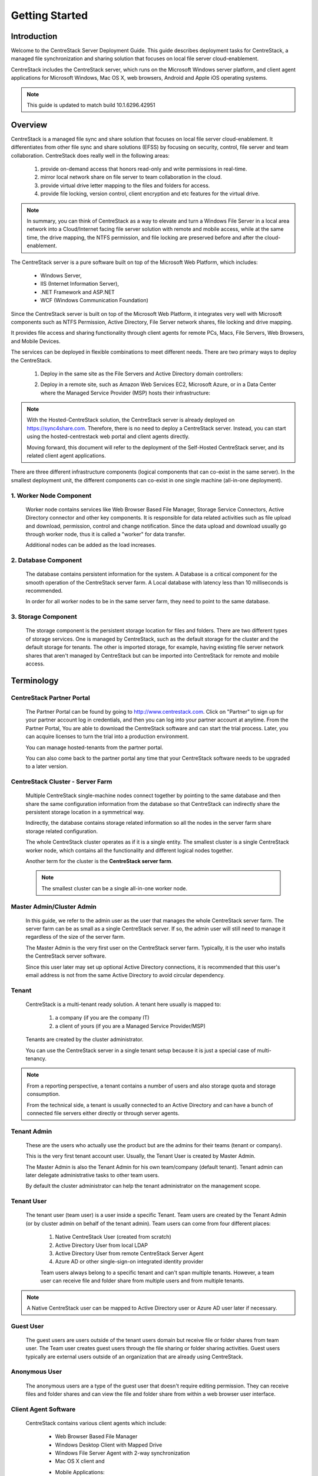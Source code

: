 ﻿.. CentreStack Deployment Guide documentation master file, created by
   sphinx-quickstart on Tue Jul 21 17:55:47 2015.
   You can adapt this file completely to your liking, but it should at least
   contain the root `toctree` directive.

==========================================
Getting Started
==========================================

Introduction
------------

Welcome to the CentreStack Server Deployment Guide. This guide describes
deployment tasks for CentreStack, a managed file synchronization
and sharing solution that focuses on local file server cloud-enablement.

CentreStack includes the CentreStack server, which runs on the Microsoft
Windows server platform, and client agent applications for Microsoft Windows, Mac OS X, web browsers, 
Android and Apple iOS operating systems.

.. note::

    This guide is updated to match build 10.1.6296.42951
    
    

Overview
-----------------------

CentreStack is a managed file sync and share solution that focuses on local file server cloud-enablement. It differentiates from other file sync and share solutions (EFSS) by focusing on security, control, file server and team collaboration. CentreStack does really well in the following areas:

    1. provide on-demand access that honors read-only and write permissions in real-time.
    2. mirror local network share on file server to team collaboration in the cloud.
    3. provide virtual drive letter mapping to the files and folders for access.
    4. provide file locking, version control, client encryption and etc features for the virtual drive.
    
.. note::

    In summary, you can think of CentreStack as a way to elevate and turn a Windows File Server in a local area network
    into a Cloud/Internet facing file server solution with remote and mobile access, while at the same time, the drive mapping,
    the NTFS permission, and file locking are preserved before and after the cloud-enablement.

The CentreStack server is a pure software built on top of the Microsoft Web Platform, which includes:

    * Windows Server,
    * IIS (Internet Information Server), 
    * .NET Framework and ASP.NET
    * WCF (Windows Communication Foundation)
       
Since the CentreStack server is built on top of the Microsoft Web Platform,
it integrates very well with Microsoft components such as
NTFS Permission, Active Directory, File Server network shares, file locking and drive mapping.

It provides file access and sharing functionality through client agents for remote PCs, Macs, File Servers, Web Browsers, and Mobile Devices.

The services can be deployed in flexible combinations to meet different needs. There are two primary ways to deploy the CentreStack.

    1. Deploy in the same site as the File Servers and Active Directory domain controllers:
    
    .. image:: _static/SelfHostedCentreStackDirectShare.svg
    
    2. Deploy in a remote site, such as Amazon Web Services EC2, Microsoft Azure, or in a Data Center where the Managed Service Provider (MSP) hosts their infrastructure:
    
    .. image:: _static/SelfHostedCentreStackRemoteShare.svg

        
        
.. note::

    With the Hosted-CentreStack solution, the CentreStack server is already 
    deployed on https://sync4share.com. Therefore, there is no need to deploy a 
    CentreStack server. Instead,
    you can start using the hosted-centrestack
    web portal and client agents directly.

    Moving forward, this document will refer to the 
    deployment of the Self-Hosted CentreStack server, and its
    related client agent applications.

There are three different infrastructure components (logical components that can co-exist in the same server).
In the smallest deployment unit, the different components can co-exist in one single machine (all-in-one deployment).


1. Worker Node Component
^^^^^^^^^^^^^^^^^^^^^^^^^^^

      Worker node contains services like Web Browser Based File Manager, Storage Service Connectors, 
      Active Directory connector and other key components. 
      It is responsible for data related activities such as file upload and download,
      permission, control and change notification. Since the data upload and download
      usually go through worker node, thus it is called a "worker" for data transfer.
      
      Additional nodes can be added as the load increases.
      

2. Database Component
^^^^^^^^^^^^^^^^^^^^^^^^

      The database contains persistent information for the system.
      A Database is a critical component for the smooth operation of the CentreStack server farm.
      A Local database with latency less than 10 milliseconds is recommended.
      
      In order for all worker nodes to be in the same server farm,
      they need to point to the same database.
      
      
3. Storage Component
^^^^^^^^^^^^^^^^^^^^^^^^^^^^^

    The storage component is the persistent storage location for files and folders. There are 
    two different types of storage services. One is managed by CentreStack, such as the default
    storage for the cluster and the default storage for tenants. The other is imported storage, 
    for example, having existing file server network shares that aren't managed by CentreStack but can be 
    imported into CentreStack for remote and mobile access.

Terminology
------------

CentreStack Partner Portal
^^^^^^^^^^^^^^^^^^^^^^^^^^^^^
  
  The Partner Portal can be found by going to http://www.centrestack.com. Click on "Partner" to sign up for your partner account log in credentials, and then you can log into your partner account at anytime. From the Partner Portal, You are able to
  download the CentreStack software and can
  start the trial process. Later, you can
  acquire licenses to turn the trial into a
  production environment.
  
  You can manage hosted-tenants from the partner portal.
  
  You can also come back to the partner portal
  any time that your CentreStack software needs to be upgraded to a later version.

CentreStack Cluster - Server Farm
^^^^^^^^^^^^^^^^^^^^^^^^^^^^^^^^^^^^^^^

  Multiple CentreStack single-machine nodes connect together by pointing to the same database and then share the same configuration information from the database so that CentreStack can indirectly share the persistent storage location in a symmetrical way.
  
  Indirectly, the database contains storage related information so all the nodes
  in the server farm share storage related configuration.
  
  The whole CentreStack cluster operates as if it is a single entity. The smallest cluster is a single
  CentreStack worker node, which contains all the functionality and different logical nodes together.
  
  Another term for the cluster is the **CentreStack server farm**.
  
  .. note::
  
    The smallest cluster can be a single all-in-one worker node.

Master Admin/Cluster Admin
^^^^^^^^^^^^^^^^^^^^^^^^^^^^^

  In this guide, we refer to the admin user as the user that manages the whole CentreStack server farm. The server farm can be as
  small as a single CentreStack server. If so, the admin user will
  still need to manage it regardless of the size of the server
  farm.
  
  The Master Admin is the very first user on the CentreStack server farm.
  Typically, it is the user who installs the CentreStack server software.
  
  Since this user later may set up optional Active Directory connections, it is recommended that this user's email address
  is not from the same Active Directory to avoid circular dependency.
  
Tenant
^^^^^^^^^^^^^^^^^^^

    CentreStack is a multi-tenant ready solution. A tenant
    here usually is mapped to: 
    
        1. a company (if you are the company IT) 
        2. a client of yours (if you are a Managed Service Provider/MSP)
        
    Tenants are created by the cluster administrator.
    
    You can use the CentreStack server in a single tenant setup because it is just a special case of multi-tenancy. 
    
.. note::
    
    From a reporting perspective, a tenant contains a number of users and also
    storage quota and storage consumption. 
    
    From the technical side, a tenant is usually connected to an Active Directory
    and can have a bunch of connected file servers either directly or through server agents.

Tenant Admin
^^^^^^^^^^^^^^^^^^^^

  These are the users who actually use the product but are the admins for their teams (tenant or company).
  
  This is the very first tenant account user. Usually, the Tenant User is created by Master Admin.
  
  The Master Admin is also the Tenant Admin for his own team/company (default tenant). Tenant admin can later delegate administrative tasks to other team users.
  
  By default the cluster administrator can help the tenant administrator on the management scope.

Tenant User
^^^^^^^^^^^^^^^^^^^^

  The tenant user (team user) is a user inside a specific Tenant.  Team users are created by the Tenant Admin (or by cluster admin on behalf of the tenant admin). Team users can come from four different places:
  
    1. Native CentreStack User (created from scratch)
    2. Active Directory User from local LDAP
    3. Active Directory User from remote CentreStack Server Agent
    4. Azure AD or other single-sign-on integrated identity provider
    
    Team users always belong to a specific tenant and can't span multiple tenants.
    However, a team user can receive file and folder share from multiple users
    and from multiple tenants.
    
.. note::

    A Native CentreStack user can be mapped to Active Directory user or Azure AD user later
    if necessary.

Guest User
^^^^^^^^^^^^^^^^^

  The guest users are users outside of the tenant users domain but receive file or folder shares from team user.
  The Team user creates guest users through the file sharing or folder sharing activities. Guest users typically
  are external users outside of an organization that are already using CentreStack.
  
Anonymous User
^^^^^^^^^^^^^^^^^^^^^^^

   The anonymous users are a type of the guest user that doesn't require editing permission. They can receive files and folder 
   shares and can view the file and folder share from within a web browser user interface.

Client Agent Software
^^^^^^^^^^^^^^^^^^^^^^^^

  CentreStack contains various client agents which include: 
  
    - Web Browser Based File Manager
    - Windows Desktop Client with Mapped Drive
    - Windows File Server Agent with 2-way synchronization 
    - Mac OS X client and 
    - Mobile Applications:
        - iOS
        - Android
        - Windows Phone
  
  These client agents provide file access and sharing
  features from the native client operating systems.
  
  The discussion of the client agents are outside the scope of this deployment guide.

System Requirements
--------------------

CentreStack server is built on top of the Microsoft Web Platform, which includes:

    * Windows Server base operating system
    * Internet Information Server 7/8/10 (IIS)
    * .Net Framework 4.5+ 
    * ASP.NET
    * MySQL, Microsoft SQL Server or Microsoft SQL Server Express

The base operating system can be either: 

    - Windows Server 2022
    - Windows Server 2019
    - Windows Server 2016

We recommend Windows Server 2022/2019/2016 since .Net Framework 4.5+ comes directly with these newer server OS platforms.
It is easier and faster to install CentreStack software on Windows Server 2022/2019/2016.

.. note::

    The CentreStack server installer is capable of installing all the dependency system components such as .NET Framework and etc. For installation, a clean machine is recommended.
    
    There is no need to prepare the machine beyond the clean state of the basic Operating System software.


Windows Server 2022, 2019, 2016
^^^^^^^^^^^^^^^^^^^^^^^^^^^^^^^^^^^^^^^^^^^^^^^^^^^^

The base operating system provides the base of the Microsoft Web Platform.
It will be loaded with the mentioned Microsoft components before the core CentreStack 
software is installed. 

The CentreStack installer will install and load  all the dependency Windows components.

.. note::

    Base Operating System with English locale is recommended. (The User Interface can be in a different locale.)

SQL Server / MySQL Server
^^^^^^^^^^^^^^^^^^^^^^^^^^^^^^^^

The Microsoft SQL Server or SQL Server Express or MySQL is used to store static configuration information such as the user name, email,
storage configuration, files and folders, sharing information and others.

It is recommended that the SQL Server has daily backups since it contains configuration information for the service to run properly.

If you have SQL Server Standard Edition or SQL Server Enterprise Edition, you can take advantage of the high availability features
like Always-On Clustering or Always-On Fail Over Group.

MySQL Community Edition is also supported. 

If you are setting CentreStack server up in Amazon AWS, Amazon Aurora DB is also recommended.

.. note::

    The CentreStack server installer is capable of installing SQL Express or MySQL. If you only need an all-in-one deployment for a single server deployment, the installer can install the database automatically.

.Net Framework 4
^^^^^^^^^^^^^^^^^

The CentreStack Server is built with .Net Framework 4, with ASP.NET and WCF.

We recommend .Net Framework 4.5 and above as it works better with remote clients that have Internet Explorer 10 or 11.

.. note::

    The CentreStack server Installer will install .NET 4.5 and other
    dependency components automatically. 

ASP.NET 4.5/4.6/4.7
^^^^^^^^^^^^^^^^^^^^^^^^^^^^^^^^^^

CentreStack web browser portal user interface is written in ASP.NET, HTML and JavaScript.

Internet Information Server (IIS)
^^^^^^^^^^^^^^^^^^^^^^^^^^^^^^^^^^^^^^^^^^^

CentreStack Server-side services are hosted inside the Internet Information Server (IIS).
It provides brokerage functionalities and secure gateway between the Client Agents and the back-end storage.
It is also a value-add layer on top of the back-end storage.

.. note::

    The CentreStack Server Installer will enable IIS Service if not already. So no manual step required.

Recommended Hardware Specification
-----------------------------------

:Memory: 

    4GB, (8+GB is better for production environment)

:Hard Drive: 

    100G

:Operating System: 

    Windows 2022, Windows 2019, Windows 2016
    
:CPU: 

    Intel, minimum 2-Core, prefer 4-Core (or 2-vCPU/4-vCPU  if on a virtual machine)

.. note:: 

    Virtual Machines are recommended. A Clean machine built from a base OS with English Locale is recommended. After providing the clean machine, the CentreStack Server installer will install the rest of the Windows 
    system components and CentreStack components automatically. 
    The software is hypervisor neutral. The hypervisor can be Hyper-V, VMWare or others. The software can be installed on a physical
    machine as well if needed.

Capacity Planning
------------------

For user counts smaller than 1000, a single CentreStack server is enough. Most of the time, an all-in-one server deployment will be sufficient. In this case you will install the CentreStack Server in a single physical or virtual machine.
The default CentreStack installer will install all the components (Database/Web Node/Worker Node) on one machine.

For user counts greater than 1000, it is recommended to have the SQL Server node in a separate physical or virtual machine.

The rest of the worker nodes will share the load for the users in a capacity of 1000 each.

In this case a virtual machine is recommended for each worker node and you should use a wild card SSL certificate for each worker node.

.. note:: 

    In some big deployments, the SSL can be off-loaded to hardware load balancer such as Citrix NetScaler or F5 BIG IP.

The capacity of 1000 is referring to concurrent users. It is possible that you may have 5000 named users but only 1000
of them are using the product concurrently.
So, in this case the per-server capacity can be 5000 named users.

.. note::

    (A Concurrent-User is defined as the users making requests in a 10-second period. For example,
    if you make a request A, and I make a request B, and if the time-difference between request A and request B is less than 10 seconds,
    request A and request B are concurrent).

**EXAMPLE**\:  If you have 300,000 users in your company, you may need between 30-60 worker nodes (5000 – 10,000 named users for each worker node). You can scale up the memory size for each worker node to reduce
the number of worker nodes required.

Load Balancing
----------------

Our recommendation is to have your own load balancing device if possible.
However, CentreStack is capable of using worker nodes (for web function only) for load-balancing if you do not have an existing load balancer. You can pick a worker node to be the node exposed for login/contact
point and pass the actual work to others.

If you have a hardware load balancer such as F5, you can skip web nodes, and have F5 directly load balance to a farm of worker nodes.
You can also use the Network Load Balancing feature which is included in Windows 2022/2019/2016 for load balancing.


Active Directory Integration
-----------------------------

There are three ways to connect Active Directory into
CentreStack.

1. LDAP
^^^^^^^^^^^^^^

For the first way, if the Active Directory is in the same
Local Area Network (LAN), then a direct LDAP/LDAPS connection 
is recommended. 

2. Server Agent Proxy
^^^^^^^^^^^^^^^^^^^^^^

For the Second way, if the Active Directory is in a remote
office, such as on a customer's premise, away from
the CentreStack server, then a client agent software called, "File Server Agent"
can be installed on the remote file server to help
import Active Directory users over to CentreStack.

CentreStack allows you to connect to multiple active directory services.

3. Azure AD Support
^^^^^^^^^^^^^^^^^^^^^^^^^
Via the Azure AD support, you can setup Azure AD so users can be authenticated by Azure AD instead of from a local Active Directory.

.. note::
  
  **"Proxied AD User"**
  
  It is also possible to use the Active Directory from a remote location where the server agent (included client software) is used. In this case "Proxied AD User" will be referred to users 
  imported from server agent's side of the Active Directory.
  
  **"AD User"** 
  
  The "AD user" is reserved 
  to refer to users from local LDAP Active Directory.
  
.. note::

    When should you use LDAP, and when should you use "Server Agent" for AD integration?
    
    If AD is local to the CentreStack server, then LDAP is recommended.
    
    If AD is remote, then Server Agent is recommended.
  

Storage Considerations
--------------------------

In the CentreStack system, for each tenant, there is one mandatory primary storage and there can be multiple,
optional auxiliary storage services. The primary storage is the tenant’s default root storage folder.

If you setup the CentreStack in Amazon EC2 environment, the primary storage usually is an Amazon S3 bucket.

If you setup the CentreStack on-premise, the primary storage can be your file server storage and the auxiliary
storage can be other cloud storage services or other local file server storage. OpenStack Swift is also a popular storage service in private enterprises.

CentreStack can be setup in a Rackspace data center on Cloud Server, Windows Azure VM, IBM SoftLayer Data Center and
connect to Cloud Files, Azure Blob Storage, and SoftLayer Object Storage (OpenStack Swift based) respectively.

CentreStack can also be setup next to a File Server and connect directly to a File Server Network Share.

.. warning::

  If you will later have multiple CentreStack worker nodes in the cluster, make sure you use storage service connector in a way that can be accessed
  from all of the worker nodes.

  For example, C:\\ Drive of a specific worker node is not a good one to be accessed from all worker nodes. However, if it is published as
  a network share, it is good for all worker nodes.

Backup CentreStack
-----------------------

Database
^^^^^^^^^^^^^^^^^^^^^

    Only the CentreStack database contains persistent configuration information.
    All other components are stateless and replaceable.
    In a disaster recovery scenario, as soon as the SQL Server is restored,
    other worker nodes can be re-installed and will start working immediately.
    You can also point the worker node’s database reference to the new SQL Server;
    it will work immediately with the information from the database.

    The worker nodes are stateless so it is not required to backup any worker nodes.
    They can be provisioned by a clean OS with a copy of CentreStack.
    As soon as they are connected to the same database they become a node in the cluster.

Storage (Files and Folders)
^^^^^^^^^^^^^^^^^^^^^^^^^^^^^^^

  You will also need to back up your storage services. Most of the time,
  if you are using Cloud Storage services such as Amazon S3 or OpenStack Swift, the service has built-in redundancy. For local storage, DFS replication, RAID array or Microsoft Storage Space
  can all be options to provide storage service redundancy. 

Deployment Scenarios
--------------------------

Private On-premise
^^^^^^^^^^^^^^^^^^^^^^

You can prepare a Windows Server 2022/2019/2016 and install CentreStack.
In this scenario, Active Directory is typically at the same site and primary storage is from file server or NAS storage.

In this case, most of the time you are using CentreStack as a way to replace VPN to 
provide access to onsite file server from mobile devices and remote devices.

.. note::

    Business Access use case - provide access to
    file server via CentreStack to mobile devices. When
    employees are in the office, they access
    the file server their normal way without
    noticing any difference, and while on the road
    or from remote location, they can use mobile 
    and remote device to access file server network
    shares.

Private Off-Premise
^^^^^^^^^^^^^^^^^^^^^^^

Normally, a managed service provider (MSP) manages your IT services, such as hosted exchange servers, hosted file servers etc.
You can ask the same managed service provider to install and manage the CentreStack for you in their data center. 

Usually from this deployment scenario, if the file server is already in the same data center,
typically it turned into the "Private On-premise" deployment.  

If on the other hand,
the file servers are away from the data center, this gets turned into 
"Business Continuity" use case, where the server agent can be installed on the local file server
and connects the local file servers to the remote CentreStack server in the data center.

Virtual Private Cloud
^^^^^^^^^^^^^^^^^^^^^^^

In this deployment scenario, you would deploy the CentreStack solution in a virtual private cloud environment such as Amazon EC2.
CentreStack is also available in the form of AMI image to facilitate creation of EC2 instances.
In this deployment scenario, the typical primary storage connection is to the Amazon S3 storage.
You can also setup CentreStack solution in an environment like HP Helion (OpenStack) Cloud, with a Windows Server 2022/2019/2016 connecting to OpenStack Swift
storage.

Multi-Site Deployment
^^^^^^^^^^^^^^^^^^^^^^^^
Please reference multi-site deployment.

Security Consideration
--------------------------

Access Clients and CentreStack
^^^^^^^^^^^^^^^^^^^^^^^^^^^^^^^^^^

The access client agents will be configured with an access end point in the form of https://cloud.acme.com,
where cloud.acme.com is the DNS name of your CentreStack server.
The communication from the access clients, such as login request will be protected by SSL over HTTP (HTTPS).

.. note::

    We recommend using https://www.ssllabs.com/ to check out the strength of your SSL certificate and whether
    or not it is compatible with iOS 9 and above devices.

CentreStack and Active Directory
^^^^^^^^^^^^^^^^^^^^^^^^^^^^^^^^^^^^^

If the CentreStack is configured with Active Directory,
CentreStack will authenticate users on behalf of the active directory by contacting the Active Directory over LDAP or LDAPS.
There is no direct communication between the access clients and the Active Directory.
